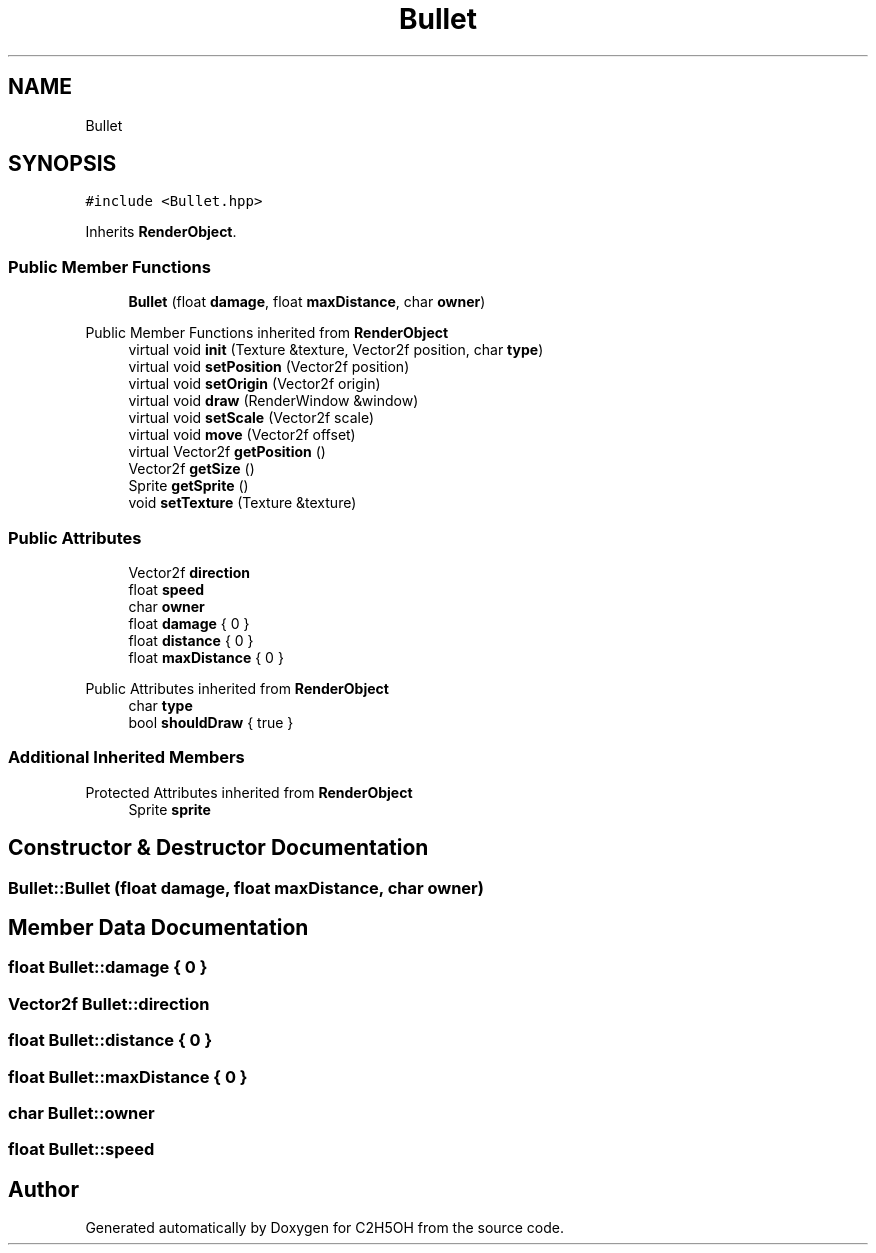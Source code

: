 .TH "Bullet" 3 "C2H5OH" \" -*- nroff -*-
.ad l
.nh
.SH NAME
Bullet
.SH SYNOPSIS
.br
.PP
.PP
\fC#include <Bullet\&.hpp>\fP
.PP
Inherits \fBRenderObject\fP\&.
.SS "Public Member Functions"

.in +1c
.ti -1c
.RI "\fBBullet\fP (float \fBdamage\fP, float \fBmaxDistance\fP, char \fBowner\fP)"
.br
.in -1c

Public Member Functions inherited from \fBRenderObject\fP
.in +1c
.ti -1c
.RI "virtual void \fBinit\fP (Texture &texture, Vector2f position, char \fBtype\fP)"
.br
.ti -1c
.RI "virtual void \fBsetPosition\fP (Vector2f position)"
.br
.ti -1c
.RI "virtual void \fBsetOrigin\fP (Vector2f origin)"
.br
.ti -1c
.RI "virtual void \fBdraw\fP (RenderWindow &window)"
.br
.ti -1c
.RI "virtual void \fBsetScale\fP (Vector2f scale)"
.br
.ti -1c
.RI "virtual void \fBmove\fP (Vector2f offset)"
.br
.ti -1c
.RI "virtual Vector2f \fBgetPosition\fP ()"
.br
.ti -1c
.RI "Vector2f \fBgetSize\fP ()"
.br
.ti -1c
.RI "Sprite \fBgetSprite\fP ()"
.br
.ti -1c
.RI "void \fBsetTexture\fP (Texture &texture)"
.br
.in -1c
.SS "Public Attributes"

.in +1c
.ti -1c
.RI "Vector2f \fBdirection\fP"
.br
.ti -1c
.RI "float \fBspeed\fP"
.br
.ti -1c
.RI "char \fBowner\fP"
.br
.ti -1c
.RI "float \fBdamage\fP { 0 }"
.br
.ti -1c
.RI "float \fBdistance\fP { 0 }"
.br
.ti -1c
.RI "float \fBmaxDistance\fP { 0 }"
.br
.in -1c

Public Attributes inherited from \fBRenderObject\fP
.in +1c
.ti -1c
.RI "char \fBtype\fP"
.br
.ti -1c
.RI "bool \fBshouldDraw\fP { true }"
.br
.in -1c
.SS "Additional Inherited Members"


Protected Attributes inherited from \fBRenderObject\fP
.in +1c
.ti -1c
.RI "Sprite \fBsprite\fP"
.br
.in -1c
.SH "Constructor & Destructor Documentation"
.PP 
.SS "Bullet::Bullet (float damage, float maxDistance, char owner)"

.SH "Member Data Documentation"
.PP 
.SS "float Bullet::damage { 0 }"

.SS "Vector2f Bullet::direction"

.SS "float Bullet::distance { 0 }"

.SS "float Bullet::maxDistance { 0 }"

.SS "char Bullet::owner"

.SS "float Bullet::speed"


.SH "Author"
.PP 
Generated automatically by Doxygen for C2H5OH from the source code\&.
